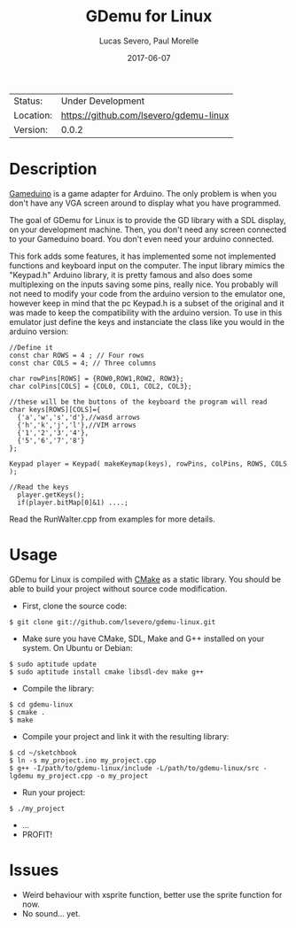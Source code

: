 #+TITLE:       GDemu for Linux
#+AUTHOR:      Lucas Severo, Paul Morelle
#+EMAIL:       lucas.severo  `AT` aluno.ufabc.edu.br
#+DATE:        2017-06-07
#+DESCRIPTION: Gameduino Emulator for Linux
#+KEYWORDS:    gameduino emulator linux
#+LANGUAGE:    en, pt_BR
#+OPTIONS:     H:3 num:t toc:2 \n:nil @:t ::t |:t ^:t -:t f:t *:t <:t
#+OPTIONS:     TeX:t LaTeX:nil skip:nil d:nil todo:nil pri:nil tags:not-in-toc
#+EXPORT_EXCLUDE_TAGS: exclude
#+STARTUP:     showall

 | Status:   | Under Development                          |
 | Location: | [[https://github.com/lsevero/gdemu-linux]] |
 | Version:  | 0.0.2                                      |

* Description

  [[http://excamera.com/sphinx/gameduino/][Gameduino]] is a game adapter for Arduino.
  The only problem is when you don't have any VGA screen around to display what you have programmed.

  The goal of GDemu for Linux is to provide the GD library with a SDL display, on your development machine.
  Then, you don't need any screen connected to your Gameduino board. You don't even need your arduino connected.

  This fork adds some features, it has implemented some not implemented functions and keyboard input on the computer.
  The input library mimics the "Keypad.h" Arduino library, it is pretty famous and also does some multiplexing on the inputs saving some pins, really nice.
  You probably will not need to modify your code from the arduino version to the emulator one, however keep in mind that the pc Keypad.h is a subset of the original and it was made to keep the compatibility with the arduino version. To use in this emulator just define the keys and instanciate the class like you would in the arduino version:

#+BEGIN_SRC
//Define it
const char ROWS = 4 ; // Four rows
const char COLS = 4; // Three columns

char rowPins[ROWS] = {ROW0,ROW1,ROW2, ROW3};
char colPins[COLS] = {COL0, COL1, COL2, COL3};

//these will be the buttons of the keyboard the program will read
char keys[ROWS][COLS]={
  {'a','w','s','d'},//wasd arrows
  {'h','k','j','l'},//VIM arrows
  {'1','2','3','4'},
  {'5','6','7','8'}
};

Keypad player = Keypad( makeKeymap(keys), rowPins, colPins, ROWS, COLS );

//Read the keys
  player.getKeys();
  if(player.bitMap[0]&1) ....;
#+END_SRC

  Read the RunWalter.cpp from examples for more details.

* Usage

  GDemu for Linux is compiled with [[http://cmake.org][CMake]] as a static library.
  You should be able to build your project without source code modification.

  - First, clone the source code:
#+BEGIN_SRC
$ git clone git://github.com/lsevero/gdemu-linux.git
#+END_SRC
  - Make sure you have CMake, SDL, Make and G++ installed on your system. On Ubuntu or Debian:
#+BEGIN_SRC
$ sudo aptitude update
$ sudo aptitude install cmake libsdl-dev make g++
#+END_SRC
  - Compile the library:
#+BEGIN_SRC
$ cd gdemu-linux
$ cmake .
$ make
#+END_SRC
  - Compile your project and link it with the resulting library:
#+BEGIN_SRC
$ cd ~/sketchbook
$ ln -s my_project.ino my_project.cpp
$ g++ -I/path/to/gdemu-linux/include -L/path/to/gdemu-linux/src -lgdemu my_project.cpp -o my_project
#+END_SRC
  - Run your project:
#+BEGIN_SRC
$ ./my_project
#+END_SRC
  - ...
  - PROFIT!

* Issues

  - Weird behaviour with xsprite function, better use the sprite function for now.
  - No sound... yet.
